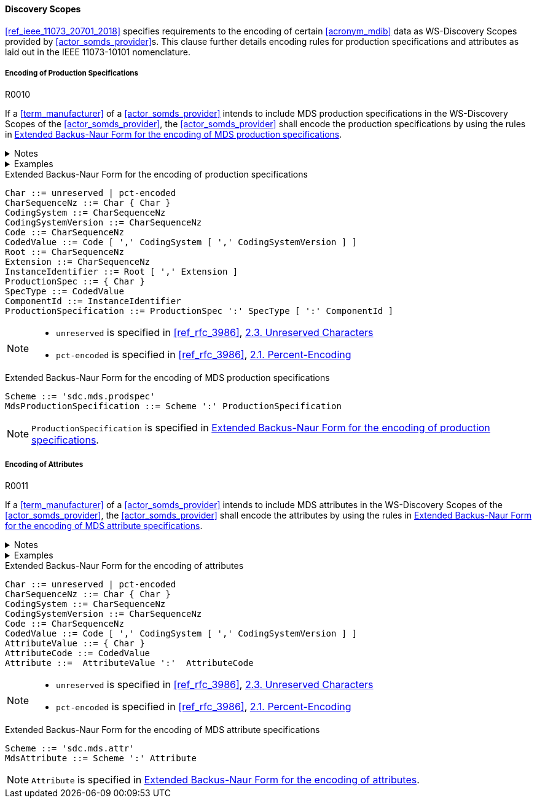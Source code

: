 :var_uri_percent_unreserved: https://www.rfc-editor.org/rfc/rfc3986#section-2.3
:var_uri_percent_encoding: https://www.rfc-editor.org/rfc/rfc3986#section-2.1

==== Discovery Scopes

<<ref_ieee_11073_20701_2018>> specifies requirements to the encoding of certain <<acronym_mdib>> data as WS-Discovery Scopes provided by <<actor_somds_provider>>s. This clause further details encoding rules for production specifications and attributes as laid out in the IEEE 11073-10101 nomenclature.

===== Encoding of Production Specifications

.R0010
[sdpi_requirement#r0010,sdpi_req_level=shall]
****
If a <<term_manufacturer>> of a <<actor_somds_provider>> intends to include MDS production specifications in the WS-Discovery Scopes of the <<actor_somds_provider>>, the <<actor_somds_provider>> shall encode the production specifications by using the rules in <<vol2_listing_encoding_production_specification_mds>>.

.Notes
[%collapsible]
====
NOTE: The URI encoding of production specifications is defined in <<vol2_listing_encoding_production_specification>>.

NOTE: <<term_manufacturer>>s can also encode metadata information as production specification, according to the mapping in <<vol3_table_production_specifications_mapping>>.
====

.Examples
[%collapsible]
====
URIs of a <<term_manufacturer>> name and serial number:

- `sdc.mds.prodspec:MediHealth:531970`
- `sdc.mds.prodspec:DE12345678:531972,urn%3Aoid%3A1.3.111.2.11073.10101.3`
====
****

.Extended Backus-Naur Form for the encoding of production specifications
[source#vol2_listing_encoding_production_specification]
----
Char ::= unreserved | pct-encoded
CharSequenceNz ::= Char { Char }
CodingSystem ::= CharSequenceNz
CodingSystemVersion ::= CharSequenceNz
Code ::= CharSequenceNz
CodedValue ::= Code [ ',' CodingSystem [ ',' CodingSystemVersion ] ]
Root ::= CharSequenceNz
Extension ::= CharSequenceNz
InstanceIdentifier ::= Root [ ',' Extension ]
ProductionSpec ::= { Char }
SpecType ::= CodedValue
ComponentId ::= InstanceIdentifier
ProductionSpecification ::= ProductionSpec ':' SpecType [ ':' ComponentId ]
----

[NOTE]
====
- `unreserved` is specified in <<ref_rfc_3986>>, {var_uri_percent_unreserved}[2.3. Unreserved Characters]
- `pct-encoded` is specified in <<ref_rfc_3986>>, {var_uri_percent_encoding}[2.1. Percent-Encoding]
====

.Extended Backus-Naur Form for the encoding of MDS production specifications
[source#vol2_listing_encoding_production_specification_mds]
----
Scheme ::= 'sdc.mds.prodspec'
MdsProductionSpecification ::= Scheme ':' ProductionSpecification
----

NOTE: `ProductionSpecification` is specified in <<vol2_listing_encoding_production_specification>>.

===== Encoding of Attributes

.R0011
[sdpi_requirement#r0011,sdpi_req_level=shall]
****
If a <<term_manufacturer>> of a <<actor_somds_provider>> intends to include MDS attributes in the WS-Discovery Scopes of the <<actor_somds_provider>>, the <<actor_somds_provider>> shall encode the attributes by using the rules in <<vol2_listing_encoding_attribute_mds>>.

.Notes
[%collapsible]
====
NOTE: The URI encoding of attributes is defined by the Extended Backus-Naur Form <<ref_iso_iec_14977_1996>> in <<vol2_listing_encoding_attribute>>.
====

.Examples
[%collapsible]
====
URI of a Soft ID named _PatMon 03_: `sdc.mds.attr:PatMon%2003:67886`
====
****

.Extended Backus-Naur Form for the encoding of attributes
[source#vol2_listing_encoding_attribute]
----
Char ::= unreserved | pct-encoded
CharSequenceNz ::= Char { Char }
CodingSystem ::= CharSequenceNz
CodingSystemVersion ::= CharSequenceNz
Code ::= CharSequenceNz
CodedValue ::= Code [ ',' CodingSystem [ ',' CodingSystemVersion ] ]
AttributeValue ::= { Char }
AttributeCode ::= CodedValue
Attribute ::=  AttributeValue ':'  AttributeCode
----

[NOTE]
====
- `unreserved` is specified in <<ref_rfc_3986>>, {var_uri_percent_unreserved}[2.3. Unreserved Characters]
- `pct-encoded` is specified in <<ref_rfc_3986>>, {var_uri_percent_encoding}[2.1. Percent-Encoding]
====

.Extended Backus-Naur Form for the encoding of MDS attribute specifications
[source#vol2_listing_encoding_attribute_mds]
----
Scheme ::= 'sdc.mds.attr'
MdsAttribute ::= Scheme ':' Attribute
----

NOTE: `Attribute` is specified in <<vol2_listing_encoding_attribute>>.

